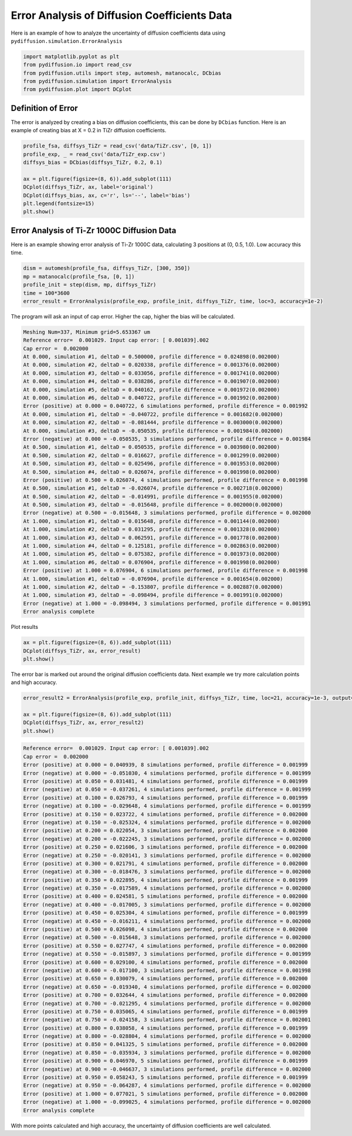 =============================================
Error Analysis of Diffusion Coefficients Data
=============================================

Here is an example of how to analyze the uncertainty of diffusion coefficients data using ``pydiffusion.simulation.ErrorAnalysis``

.. code-block:: python

    import matplotlib.pyplot as plt
    from pydiffusion.io import read_csv
    from pydiffusion.utils import step, automesh, matanocalc, DCbias
    from pydiffusion.simulation import ErrorAnalysis
    from pydiffusion.plot import DCplot

Definition of Error
-------------------

The error is analyzed by creating a bias on diffusion coefficients, this can be done by ``DCbias`` function. Here is an example of creating bias at X = 0.2 in TiZr diffusion coefficients.

.. code-block:: python

    profile_fsa, diffsys_TiZr = read_csv('data/TiZr.csv', [0, 1])
    profile_exp, _ = read_csv('data/TiZr_exp.csv')
    diffsys_bias = DCbias(diffsys_TiZr, 0.2, 0.1)

    ax = plt.figure(figsize=(8, 6)).add_subplot(111)
    DCplot(diffsys_TiZr, ax, label='original')
    DCplot(diffsys_bias, ax, c='r', ls='--', label='bias')
    plt.legend(fontsize=15)
    plt.show()

.. image:: https://github.com/zhangqi-chen/pyDiffusion/blob/master/docs/examples/ErrorAnalysis_files/ErrorAnalysis_1.png

Error Analysis of Ti-Zr 1000C Diffusion Data
--------------------------------------------

Here is an example showing error analysis of Ti-Zr 1000C data, calculating 3 positions at (0, 0.5, 1.0). Low accuracy this time.

.. code-block:: python

    dism = automesh(profile_fsa, diffsys_TiZr, [300, 350])
    mp = matanocalc(profile_fsa, [0, 1])
    profile_init = step(dism, mp, diffsys_TiZr)
    time = 100*3600
    error_result = ErrorAnalysis(profile_exp, profile_init, diffsys_TiZr, time, loc=3, accuracy=1e-2)

The program will ask an input of cap error. Higher the cap, higher the bias will be calculated.

.. code-block::

    Meshing Num=337, Minimum grid=5.653367 um
    Reference error=  0.001029. Input cap error: [ 0.001039].002
    Cap error =  0.002000
    At 0.000, simulation #1, deltaD = 0.500000, profile difference = 0.024898(0.002000)
    At 0.000, simulation #2, deltaD = 0.020338, profile difference = 0.001376(0.002000)
    At 0.000, simulation #3, deltaD = 0.033056, profile difference = 0.001741(0.002000)
    At 0.000, simulation #4, deltaD = 0.038286, profile difference = 0.001907(0.002000)
    At 0.000, simulation #5, deltaD = 0.040162, profile difference = 0.001972(0.002000)
    At 0.000, simulation #6, deltaD = 0.040722, profile difference = 0.001992(0.002000)
    Error (positive) at 0.000 = 0.040722, 6 simulations performed, profile difference = 0.001992
    At 0.000, simulation #1, deltaD = -0.040722, profile difference = 0.001682(0.002000)
    At 0.000, simulation #2, deltaD = -0.081444, profile difference = 0.003000(0.002000)
    At 0.000, simulation #3, deltaD = -0.050535, profile difference = 0.001984(0.002000)
    Error (negative) at 0.000 = -0.050535, 3 simulations performed, profile difference = 0.001984
    At 0.500, simulation #1, deltaD = 0.050535, profile difference = 0.003980(0.002000)
    At 0.500, simulation #2, deltaD = 0.016627, profile difference = 0.001299(0.002000)
    At 0.500, simulation #3, deltaD = 0.025496, profile difference = 0.001953(0.002000)
    At 0.500, simulation #4, deltaD = 0.026074, profile difference = 0.001998(0.002000)
    Error (positive) at 0.500 = 0.026074, 4 simulations performed, profile difference = 0.001998
    At 0.500, simulation #1, deltaD = -0.026074, profile difference = 0.002718(0.002000)
    At 0.500, simulation #2, deltaD = -0.014991, profile difference = 0.001955(0.002000)
    At 0.500, simulation #3, deltaD = -0.015648, profile difference = 0.002000(0.002000)
    Error (negative) at 0.500 = -0.015648, 3 simulations performed, profile difference = 0.002000
    At 1.000, simulation #1, deltaD = 0.015648, profile difference = 0.001144(0.002000)
    At 1.000, simulation #2, deltaD = 0.031295, profile difference = 0.001328(0.002000)
    At 1.000, simulation #3, deltaD = 0.062591, profile difference = 0.001778(0.002000)
    At 1.000, simulation #4, deltaD = 0.125181, profile difference = 0.002863(0.002000)
    At 1.000, simulation #5, deltaD = 0.075382, profile difference = 0.001973(0.002000)
    At 1.000, simulation #6, deltaD = 0.076904, profile difference = 0.001998(0.002000)
    Error (positive) at 1.000 = 0.076904, 6 simulations performed, profile difference = 0.001998
    At 1.000, simulation #1, deltaD = -0.076904, profile difference = 0.001654(0.002000)
    At 1.000, simulation #2, deltaD = -0.153807, profile difference = 0.002887(0.002000)
    At 1.000, simulation #3, deltaD = -0.098494, profile difference = 0.001991(0.002000)
    Error (negative) at 1.000 = -0.098494, 3 simulations performed, profile difference = 0.001991
    Error analysis complete

Plot results

.. code-block:: python

    ax = plt.figure(figsize=(8, 6)).add_subplot(111)
    DCplot(diffsys_TiZr, ax, error_result)
    plt.show()

.. image:: https://github.com/zhangqi-chen/pyDiffusion/blob/master/docs/examples/ErrorAnalysis_files/ErrorAnalysis_2.png

The error bar is marked out around the original diffusion coefficients data. Next example we try more calculation points and high accuracy.

.. code-block:: python

    error_result2 = ErrorAnalysis(profile_exp, profile_init, diffsys_TiZr, time, loc=21, accuracy=1e-3, output=False)

    ax = plt.figure(figsize=(8, 6)).add_subplot(111)
    DCplot(diffsys_TiZr, ax, error_result2)
    plt.show()

.. code-block::

    Reference error=  0.001029. Input cap error: [ 0.001039].002
    Cap error =  0.002000
    Error (positive) at 0.000 = 0.040939, 8 simulations performed, profile difference = 0.001999
    Error (negative) at 0.000 = -0.051030, 4 simulations performed, profile difference = 0.001999
    Error (positive) at 0.050 = 0.031481, 4 simulations performed, profile difference = 0.001999
    Error (negative) at 0.050 = -0.037261, 4 simulations performed, profile difference = 0.001999
    Error (positive) at 0.100 = 0.026793, 4 simulations performed, profile difference = 0.001999
    Error (negative) at 0.100 = -0.029648, 4 simulations performed, profile difference = 0.001999
    Error (positive) at 0.150 = 0.023722, 4 simulations performed, profile difference = 0.002000
    Error (negative) at 0.150 = -0.025324, 4 simulations performed, profile difference = 0.002000
    Error (positive) at 0.200 = 0.022054, 3 simulations performed, profile difference = 0.002000
    Error (negative) at 0.200 = -0.022245, 3 simulations performed, profile difference = 0.002000
    Error (positive) at 0.250 = 0.021606, 3 simulations performed, profile difference = 0.002000
    Error (negative) at 0.250 = -0.020141, 3 simulations performed, profile difference = 0.002000
    Error (positive) at 0.300 = 0.021791, 4 simulations performed, profile difference = 0.002000
    Error (negative) at 0.300 = -0.018476, 3 simulations performed, profile difference = 0.002000
    Error (positive) at 0.350 = 0.022895, 4 simulations performed, profile difference = 0.001999
    Error (negative) at 0.350 = -0.017589, 4 simulations performed, profile difference = 0.002000
    Error (positive) at 0.400 = 0.024581, 5 simulations performed, profile difference = 0.002000
    Error (negative) at 0.400 = -0.017005, 3 simulations performed, profile difference = 0.002000
    Error (positive) at 0.450 = 0.025304, 4 simulations performed, profile difference = 0.001999
    Error (negative) at 0.450 = -0.016211, 4 simulations performed, profile difference = 0.002000
    Error (positive) at 0.500 = 0.026098, 4 simulations performed, profile difference = 0.002000
    Error (negative) at 0.500 = -0.015648, 3 simulations performed, profile difference = 0.002000
    Error (positive) at 0.550 = 0.027747, 4 simulations performed, profile difference = 0.002000
    Error (negative) at 0.550 = -0.015897, 3 simulations performed, profile difference = 0.001999
    Error (positive) at 0.600 = 0.029100, 4 simulations performed, profile difference = 0.002000
    Error (negative) at 0.600 = -0.017100, 3 simulations performed, profile difference = 0.001998
    Error (positive) at 0.650 = 0.030079, 4 simulations performed, profile difference = 0.002000
    Error (negative) at 0.650 = -0.019340, 4 simulations performed, profile difference = 0.002000
    Error (positive) at 0.700 = 0.032644, 4 simulations performed, profile difference = 0.002000
    Error (negative) at 0.700 = -0.021295, 4 simulations performed, profile difference = 0.002000
    Error (positive) at 0.750 = 0.035065, 4 simulations performed, profile difference = 0.001999
    Error (negative) at 0.750 = -0.024158, 3 simulations performed, profile difference = 0.002001
    Error (positive) at 0.800 = 0.038058, 4 simulations performed, profile difference = 0.001999
    Error (negative) at 0.800 = -0.028804, 4 simulations performed, profile difference = 0.002000
    Error (positive) at 0.850 = 0.041325, 5 simulations performed, profile difference = 0.002000
    Error (negative) at 0.850 = -0.035934, 3 simulations performed, profile difference = 0.002000
    Error (positive) at 0.900 = 0.046970, 5 simulations performed, profile difference = 0.001999
    Error (negative) at 0.900 = -0.046637, 3 simulations performed, profile difference = 0.002000
    Error (positive) at 0.950 = 0.058243, 5 simulations performed, profile difference = 0.001999
    Error (negative) at 0.950 = -0.064287, 4 simulations performed, profile difference = 0.002000
    Error (positive) at 1.000 = 0.077021, 5 simulations performed, profile difference = 0.002000
    Error (negative) at 1.000 = -0.099025, 4 simulations performed, profile difference = 0.002000
    Error analysis complete

.. image:: https://github.com/zhangqi-chen/pyDiffusion/blob/master/docs/examples/ErrorAnalysis_files/ErrorAnalysis_3.png

With more points calculated and high accuracy, the uncertainty of diffusion coefficients are well calculated.
